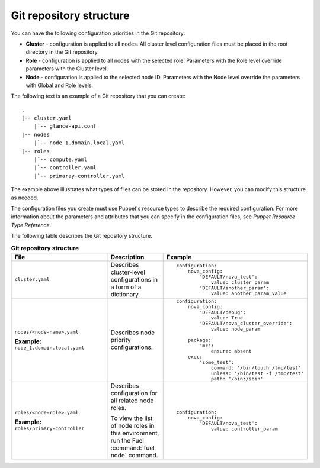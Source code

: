 .. _repo-structure:

Git repository structure
------------------------

You can have the following configuration priorities in the Git repository:

* **Cluster** - configuration is applied to all nodes. All cluster level
  configuration  files must be placed in the root directory in the Git
  repository.
* **Role** - configuration is applied to all nodes with the selected role.
  Parameters with the Role level override parameters with the Cluster level.
* **Node** - configuration is applied to the selected node ID. Parameters
  with the Node level override the parameters with Global and Role levels.

The following text is an example of a Git repository that you can create:

::

  .
  |-- cluster.yaml
      |`-- glance-api.conf
  |-- nodes
      |`-- node_1.domain.local.yaml
  |-- roles
      |`-- compute.yaml
      |`-- controller.yaml
      |`-- primaray-controller.yaml

The example above illustrates what types of files can be
stored in the repository. However, you can modify this structure as needed.

The configuration files you create must use Puppet's resource types
to describe the required configuration. For more information about the
parameters and attributes that you can specify in the configuration files, see
*Puppet Resource Type Reference*.

The following table describes the Git repository structure.

.. list-table:: **Git repository structure**
   :widths: 20 10 15
   :header-rows: 1

   * - File
     - Description
     - Example
   * - ``cluster.yaml``
     - Describes cluster-level configurations in a form of a dictionary.
     -
       ::

         configuration:
             nova_config:
                 'DEFAULT/nova_test':
                     value: cluster_param
                 'DEFAULT/another_param':
                     value: another_param_value

   * - ``nodes/<node-name>.yaml``

       **Example:** ``node_1.domain.local.yaml``
     - Describes node priority configurations.
     -
       ::

         configuration:
             nova_config:
                 'DEFAULT/debug':
                     value: True
                 'DEFAULT/nova_cluster_override':
                     value: node_param
         
             package:
                 'mc':
                     ensure: absent
             exec:
                 'some_test':
                     command: '/bin/touch /tmp/test'
                     unless: '/bin/test -f /tmp/test'
                     path: '/bin:/sbin'

   * - ``roles/<node-role>.yaml``

       **Example:** ``roles/primary-controller``
     - Describes configuration for all related node roles.

       To view the list of node roles in this environment, run the
       Fuel :command:`fuel node` command.
     -
       ::

         configuration:
             nova_config:
                 'DEFAULT/nova_test':
                     value: controller_param

.. seealso::

   - `Puppet Resource Type Reference
     <https://docs.puppet.com/puppet/latest/reference/type.html>`_
   - `Fuel CLI Reference
     <http://docs.openstack.org/developer/fuel-docs/userdocs/fuel-user-guide/cli/cli_config_openstack.html>`_
